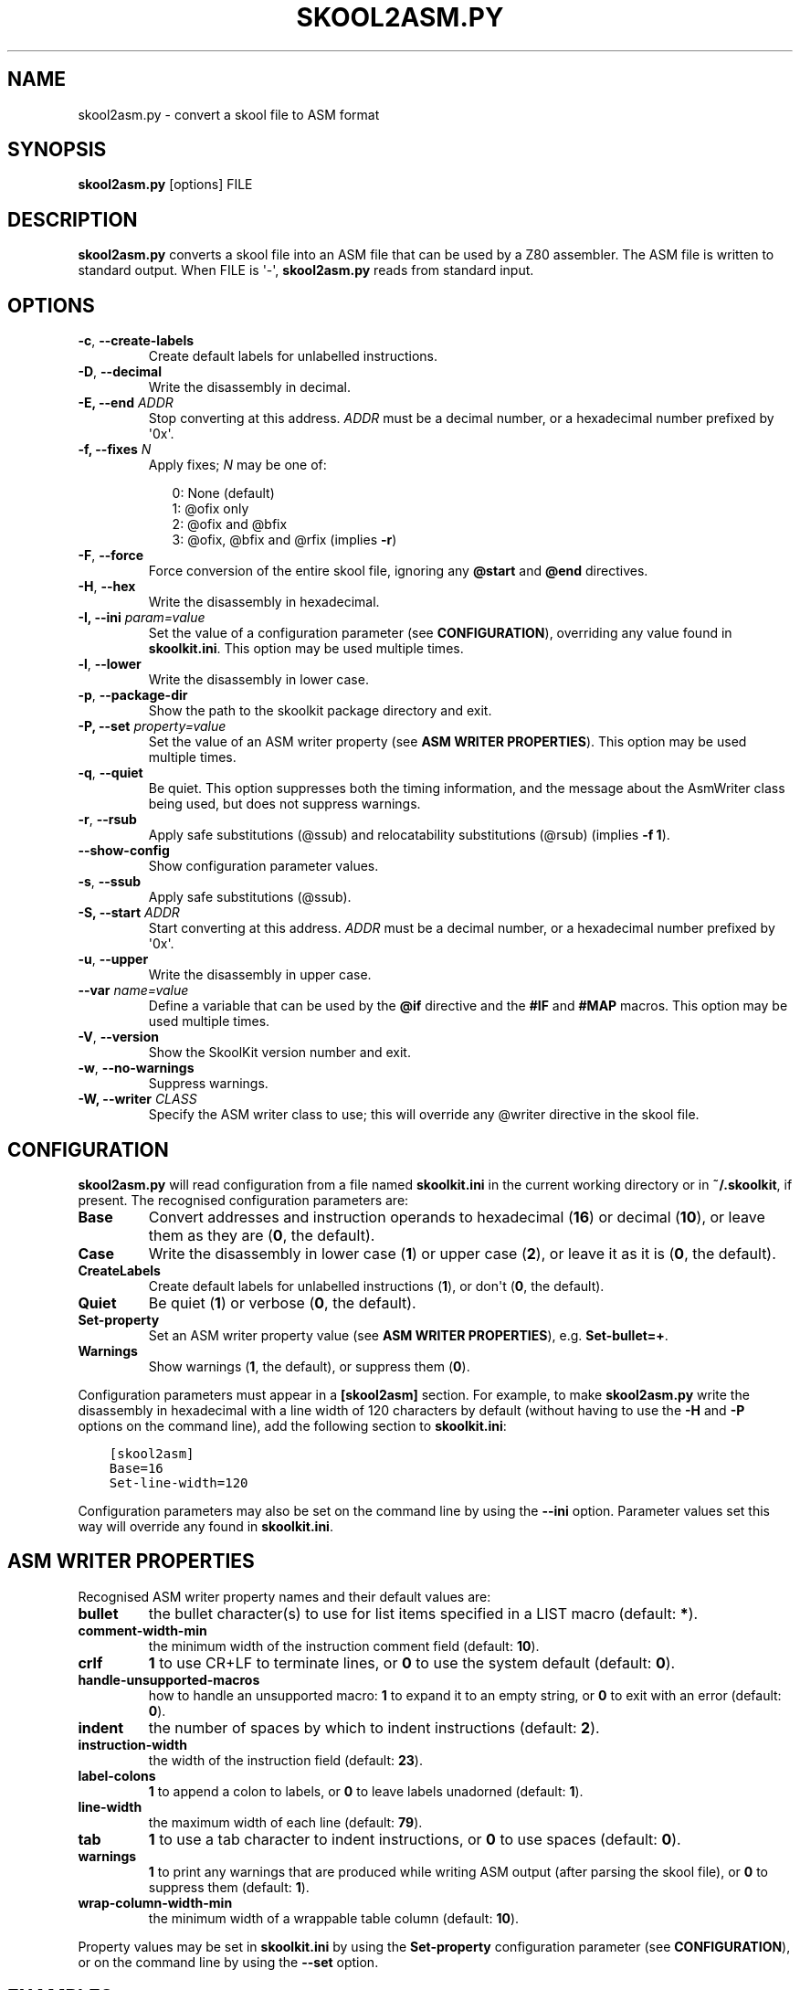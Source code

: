 .\" Man page generated from reStructuredText.
.
.TH "SKOOL2ASM.PY" "1" "Feb 02, 2019" "7.1" "SkoolKit"
.SH NAME
skool2asm.py \- convert a skool file to ASM format
.
.nr rst2man-indent-level 0
.
.de1 rstReportMargin
\\$1 \\n[an-margin]
level \\n[rst2man-indent-level]
level margin: \\n[rst2man-indent\\n[rst2man-indent-level]]
-
\\n[rst2man-indent0]
\\n[rst2man-indent1]
\\n[rst2man-indent2]
..
.de1 INDENT
.\" .rstReportMargin pre:
. RS \\$1
. nr rst2man-indent\\n[rst2man-indent-level] \\n[an-margin]
. nr rst2man-indent-level +1
.\" .rstReportMargin post:
..
.de UNINDENT
. RE
.\" indent \\n[an-margin]
.\" old: \\n[rst2man-indent\\n[rst2man-indent-level]]
.nr rst2man-indent-level -1
.\" new: \\n[rst2man-indent\\n[rst2man-indent-level]]
.in \\n[rst2man-indent\\n[rst2man-indent-level]]u
..
.SH SYNOPSIS
.sp
\fBskool2asm.py\fP [options] FILE
.SH DESCRIPTION
.sp
\fBskool2asm.py\fP converts a skool file into an ASM file that can be used by a
Z80 assembler. The ASM file is written to standard output. When FILE is \(aq\-\(aq,
\fBskool2asm.py\fP reads from standard input.
.SH OPTIONS
.INDENT 0.0
.TP
.B \-c\fP,\fB  \-\-create\-labels
Create default labels for unlabelled instructions.
.TP
.B \-D\fP,\fB  \-\-decimal
Write the disassembly in decimal.
.UNINDENT
.INDENT 0.0
.TP
.B \-E, \-\-end \fIADDR\fP
Stop converting at this address. \fIADDR\fP must be a decimal number, or a
hexadecimal number prefixed by \(aq0x\(aq.
.TP
.B \-f, \-\-fixes \fIN\fP
Apply fixes; \fIN\fP may be one of:
.nf

.in +2
0: None (default)
1: @ofix only
2: @ofix and @bfix
3: @ofix, @bfix and @rfix (implies \fB\-r\fP)
.in -2
.fi
.sp
.UNINDENT
.INDENT 0.0
.TP
.B \-F\fP,\fB  \-\-force
Force conversion of the entire skool file, ignoring any \fB@start\fP and
\fB@end\fP directives.
.TP
.B \-H\fP,\fB  \-\-hex
Write the disassembly in hexadecimal.
.UNINDENT
.INDENT 0.0
.TP
.B \-I, \-\-ini \fIparam=value\fP
Set the value of a configuration parameter (see \fBCONFIGURATION\fP),
overriding any value found in \fBskoolkit.ini\fP\&. This option may be used
multiple times.
.UNINDENT
.INDENT 0.0
.TP
.B \-l\fP,\fB  \-\-lower
Write the disassembly in lower case.
.TP
.B \-p\fP,\fB  \-\-package\-dir
Show the path to the skoolkit package directory and exit.
.UNINDENT
.INDENT 0.0
.TP
.B \-P, \-\-set \fIproperty=value\fP
Set the value of an ASM writer property (see \fBASM WRITER PROPERTIES\fP). This
option may be used multiple times.
.UNINDENT
.INDENT 0.0
.TP
.B \-q\fP,\fB  \-\-quiet
Be quiet. This option suppresses both the timing information, and the message
about the AsmWriter class being used, but does not suppress warnings.
.TP
.B \-r\fP,\fB  \-\-rsub
Apply safe substitutions (@ssub) and relocatability substitutions (@rsub)
(implies \fB\-f 1\fP).
.TP
.B \-\-show\-config
Show configuration parameter values.
.TP
.B \-s\fP,\fB  \-\-ssub
Apply safe substitutions (@ssub).
.UNINDENT
.INDENT 0.0
.TP
.B \-S, \-\-start \fIADDR\fP
Start converting at this address. \fIADDR\fP must be a decimal number, or a
hexadecimal number prefixed by \(aq0x\(aq.
.UNINDENT
.INDENT 0.0
.TP
.B \-u\fP,\fB  \-\-upper
Write the disassembly in upper case.
.UNINDENT
.INDENT 0.0
.TP
.B \-\-var \fIname=value\fP
Define a variable that can be used by the \fB@if\fP directive and the \fB#IF\fP
and \fB#MAP\fP macros. This option may be used multiple times.
.UNINDENT
.INDENT 0.0
.TP
.B \-V\fP,\fB  \-\-version
Show the SkoolKit version number and exit.
.TP
.B \-w\fP,\fB  \-\-no\-warnings
Suppress warnings.
.UNINDENT
.INDENT 0.0
.TP
.B \-W, \-\-writer \fICLASS\fP
Specify the ASM writer class to use; this will override any @writer directive
in the skool file.
.UNINDENT
.SH CONFIGURATION
.sp
\fBskool2asm.py\fP will read configuration from a file named \fBskoolkit.ini\fP in
the current working directory or in \fB~/.skoolkit\fP, if present. The recognised
configuration parameters are:
.INDENT 0.0
.TP
.B Base
Convert addresses and instruction operands to hexadecimal (\fB16\fP) or
decimal (\fB10\fP), or leave them as they are (\fB0\fP, the default).
.TP
.B Case
Write the disassembly in lower case (\fB1\fP) or upper case (\fB2\fP), or
leave it as it is (\fB0\fP, the default).
.TP
.B CreateLabels
Create default labels for unlabelled instructions (\fB1\fP), or
don\(aqt (\fB0\fP, the default).
.TP
.B Quiet
Be quiet (\fB1\fP) or verbose (\fB0\fP, the default).
.TP
.B Set\-property
Set an ASM writer property value (see \fBASM WRITER
PROPERTIES\fP), e.g. \fBSet\-bullet=+\fP\&.
.TP
.B Warnings
Show warnings (\fB1\fP, the default), or suppress them (\fB0\fP).
.UNINDENT
.sp
Configuration parameters must appear in a \fB[skool2asm]\fP section. For example,
to make \fBskool2asm.py\fP write the disassembly in hexadecimal with a line width
of 120 characters by default (without having to use the \fB\-H\fP and \fB\-P\fP
options on the command line), add the following section to \fBskoolkit.ini\fP:
.INDENT 0.0
.INDENT 3.5
.sp
.nf
.ft C
[skool2asm]
Base=16
Set\-line\-width=120
.ft P
.fi
.UNINDENT
.UNINDENT
.sp
Configuration parameters may also be set on the command line by using the
\fB\-\-ini\fP option. Parameter values set this way will override any found in
\fBskoolkit.ini\fP\&.
.SH ASM WRITER PROPERTIES
.sp
Recognised ASM writer property names and their default values are:
.INDENT 0.0
.TP
.B bullet
the bullet character(s) to use for list items specified in a
LIST macro (default: \fB*\fP).
.TP
.B comment\-width\-min
the minimum width of the instruction comment field
(default: \fB10\fP).
.TP
.B crlf
\fB1\fP to use CR+LF to terminate lines, or \fB0\fP to use the system
default (default: \fB0\fP).
.TP
.B handle\-unsupported\-macros
how to handle an unsupported macro: \fB1\fP to expand
it to an empty string, or \fB0\fP to exit with an error (default: \fB0\fP).
.TP
.B indent
the number of spaces by which to indent instructions (default: \fB2\fP).
.TP
.B instruction\-width
the width of the instruction field (default: \fB23\fP).
.TP
.B label\-colons
\fB1\fP to append a colon to labels, or \fB0\fP to leave labels
unadorned (default: \fB1\fP).
.TP
.B line\-width
the maximum width of each line (default: \fB79\fP).
.TP
.B tab
\fB1\fP to use a tab character to indent instructions, or \fB0\fP to use
spaces (default: \fB0\fP).
.TP
.B warnings
\fB1\fP to print any warnings that are produced while writing ASM
output (after parsing the skool file), or \fB0\fP to suppress them (default:
\fB1\fP).
.TP
.B wrap\-column\-width\-min
the minimum width of a wrappable table column (default:
\fB10\fP).
.UNINDENT
.sp
Property values may be set in \fBskoolkit.ini\fP by using the \fBSet\-property\fP
configuration parameter (see \fBCONFIGURATION\fP), or on the command line by
using the \fB\-\-set\fP option.
.SH EXAMPLES
.INDENT 0.0
.IP 1. 3
Convert \fBgame.skool\fP into an ASM file named \fBgame.asm\fP:
.nf

.in +2
\fBskool2asm.py game.skool > game.asm\fP
.in -2
.fi
.sp
.IP 2. 3
Convert \fBgame.skool\fP into an ASM file, applying @ssub substitutions and
creating default labels for unlabelled instructions in the process:
.nf

.in +2
\fBskool2asm.py \-s \-c game.skool > game.asm\fP
.in -2
.fi
.sp
.UNINDENT
.SH AUTHOR
Richard Dymond
.SH COPYRIGHT
2019, Richard Dymond
.\" Generated by docutils manpage writer.
.
